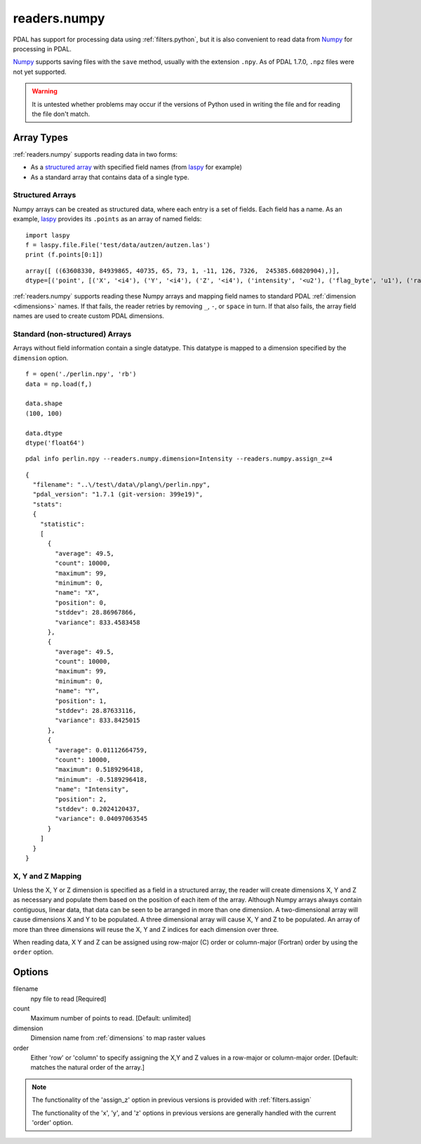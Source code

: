 .. _readers.numpy:

readers.numpy
================================================================================

PDAL has support for processing data using :ref:`filters.python`, but it is also
convenient to read data from `Numpy`_ for processing in PDAL.

`Numpy`_ supports saving files with the ``save`` method, usually with the
extension ``.npy``. As of PDAL 1.7.0, ``.npz`` files were not yet supported.

.. warning::

    It is untested whether problems may occur if the versions of Python used
    in writing the file and for reading the file don't match.

Array Types
--------------------------------------------------------------------------------

:ref:`readers.numpy` supports reading data in two forms:

* As a `structured array`_ with specified field names (from `laspy`_ for
  example)
* As a standard array that contains data of a single type.



Structured Arrays
................................................................................

Numpy arrays can be created as structured data, where each entry is a set
of fields.  Each field has a name.  As an example, `laspy`_ provides its
``.points`` as an array of named fields:

::

    import laspy
    f = laspy.file.File('test/data/autzen/autzen.las')
    print (f.points[0:1])

::

    array([ ((63608330, 84939865, 40735, 65, 73, 1, -11, 126, 7326,  245385.60820904),)],
    dtype=[('point', [('X', '<i4'), ('Y', '<i4'), ('Z', '<i4'), ('intensity', '<u2'), ('flag_byte', 'u1'), ('raw_classification', 'u1'), ('scan_angle_rank', 'i1'), ('user_data', 'u1'), ('pt_src_id', '<u2'), ('gps_time', '<f8')])])

:ref:`readers.numpy` supports reading these Numpy arrays and mapping
field names to standard PDAL :ref:`dimension <dimensions>` names.
If that fails, the reader retries by removing ``_``, ``-``, or ``space``
in turn.  If that also fails, the array field names are used to create
custom PDAL dimensions.


Standard (non-structured) Arrays
................................................................................

Arrays without field information contain a single datatype.  This datatype is
mapped to a dimension specified by the ``dimension`` option.

::

    f = open('./perlin.npy', 'rb')
    data = np.load(f,)

    data.shape
    (100, 100)

    data.dtype
    dtype('float64')

::

    pdal info perlin.npy --readers.numpy.dimension=Intensity --readers.numpy.assign_z=4

::

    {
      "filename": "..\/test\/data\/plang\/perlin.npy",
      "pdal_version": "1.7.1 (git-version: 399e19)",
      "stats":
      {
        "statistic":
        [
          {
            "average": 49.5,
            "count": 10000,
            "maximum": 99,
            "minimum": 0,
            "name": "X",
            "position": 0,
            "stddev": 28.86967866,
            "variance": 833.4583458
          },
          {
            "average": 49.5,
            "count": 10000,
            "maximum": 99,
            "minimum": 0,
            "name": "Y",
            "position": 1,
            "stddev": 28.87633116,
            "variance": 833.8425015
          },
          {
            "average": 0.01112664759,
            "count": 10000,
            "maximum": 0.5189296418,
            "minimum": -0.5189296418,
            "name": "Intensity",
            "position": 2,
            "stddev": 0.2024120437,
            "variance": 0.04097063545
          }
        ]
      }
    }


X, Y and Z Mapping
................................................................................
Unless the X, Y or Z dimension is specified as a field in a structured array,
the reader will create dimensions X, Y and Z as necessary and populate them
based on the position of each item of the array.  Although Numpy arrays always
contain contiguous, linear data, that data can be seen to be arranged in more
than one dimension.  A two-dimensional array will cause dimensions X and Y
to be populated.  A three dimensional array will cause X, Y and Z to be
populated.  An array of more than three dimensions will reuse the X, Y and Z
indices for each dimension over three.

When reading data, X Y and Z can be assigned using row-major (C) order or
column-major (Fortran) order by using the ``order`` option.


.. _`Numpy`: http://www.numpy.org/
.. _`laspy`: https://github.com/laspy/laspy
.. _`structured array`: https://docs.scipy.org/doc/numpy/user/basics.rec.html

.. plugin::

.. streamable::

Options
-------

filename
  npy file to read [Required]

count
  Maximum number of points to read. [Default: unlimited]

dimension
  Dimension name from :ref:`dimensions` to map raster values

order
  Either 'row' or 'column' to specify assigning the X,Y and Z values
  in a row-major or column-major order. [Default: matches the natural
  order of the array.]

.. note::
    The functionality of the 'assign_z' option in previous versions is
    provided with :ref:`filters.assign`

    The functionality of the 'x', 'y', and 'z' options in previous versions
    are generally handled with the current 'order' option.

.. _formatted: http://en.cppreference.com/w/cpp/string/basic_string/stof
